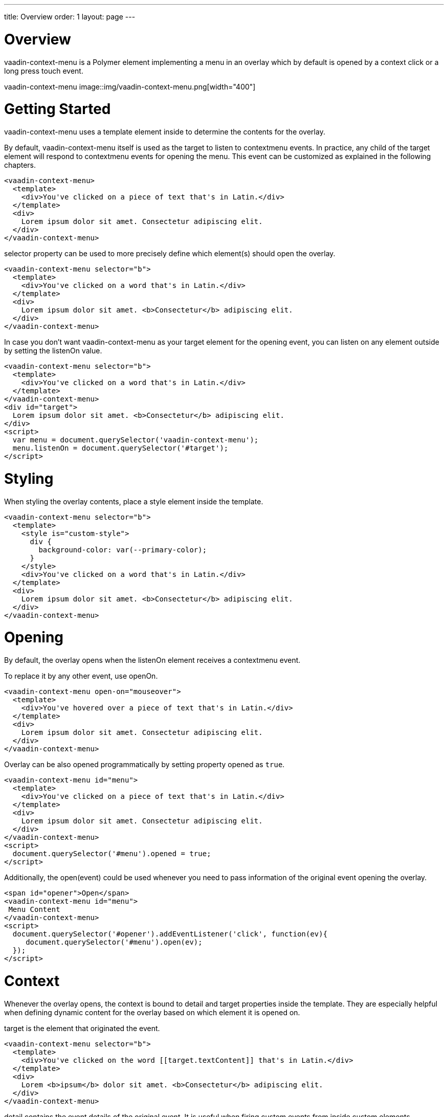 ---
title: Overview
order: 1
layout: page
---

[[vaadin-context-menu.overview]]
= Overview

[vaadinelement]#vaadin-context-menu# is a Polymer element implementing a menu in an overlay which by default is opened by a context click or a long press touch event.

[[figure.vaadin-context-menu.overview]]
[vaadinelement]#vaadin-context-menu#
image::img/vaadin-context-menu.png[width="400"]

[[vaadin-context-menu.getting-started]]
= Getting Started

[vaadinelement]#vaadin-context-menu# uses a [propertyname]#template# element inside to determine the contents for the overlay.

By default, [vaadinelement]#vaadin-context-menu# itself is used as the target to listen to [propertyname]#contextmenu# events.
In practice, any child of the target element will respond to [propertyname]#contextmenu# events for opening the menu.
This event can be customized as explained in the following chapters.

[source,html]
----
<vaadin-context-menu>
  <template>
    <div>You've clicked on a piece of text that's in Latin.</div>
  </template>
  <div>
    Lorem ipsum dolor sit amet. Consectetur adipiscing elit.
  </div>
</vaadin-context-menu>
----

[propertyname]#selector# property can be used to more precisely define which element(s) should open the overlay.

[source,html]
----
<vaadin-context-menu selector="b">
  <template>
    <div>You've clicked on a word that's in Latin.</div>
  </template>
  <div>
    Lorem ipsum dolor sit amet. <b>Consectetur</b> adipiscing elit.
  </div>
</vaadin-context-menu>
----

In case you don't want [vaadinelement]#vaadin-context-menu# as your target element for the opening event, you can listen on any element outside by
setting the [propertyname]#listenOn# value.

[source,html]
----
<vaadin-context-menu selector="b">
  <template>
    <div>You've clicked on a word that's in Latin.</div>
  </template>
</vaadin-context-menu>
<div id="target">
  Lorem ipsum dolor sit amet. <b>Consectetur</b> adipiscing elit.
</div>
<script>
  var menu = document.querySelector('vaadin-context-menu');
  menu.listenOn = document.querySelector('#target');
</script>
----

[[vaadin-context-menu.styling]]
= Styling

When styling the overlay contents, place a [propertyname]#style# element inside the template.

[source,html]
----
<vaadin-context-menu selector="b">
  <template>
    <style is="custom-style">
      div {
        background-color: var(--primary-color);
      }
    </style>
    <div>You've clicked on a word that's in Latin.</div>
  </template>
  <div>
    Lorem ipsum dolor sit amet. <b>Consectetur</b> adipiscing elit.
  </div>
</vaadin-context-menu>
----

[[vaadin-context-menu.opening]]
= Opening

By default, the overlay opens when the [propertyname]#listenOn# element receives a [propertyname]#contextmenu# event.

To replace it by any other event, use [propertyname]#openOn#.

[source,html]
----
<vaadin-context-menu open-on="mouseover">
  <template>
    <div>You've hovered over a piece of text that's in Latin.</div>
  </template>
  <div>
    Lorem ipsum dolor sit amet. Consectetur adipiscing elit.
  </div>
</vaadin-context-menu>
----

Overlay can be also opened programmatically by setting property [propertyname]#opened# as `true`.

[source,html]
----
<vaadin-context-menu id="menu">
  <template>
    <div>You've clicked on a piece of text that's in Latin.</div>
  </template>
  <div>
    Lorem ipsum dolor sit amet. Consectetur adipiscing elit.
  </div>
</vaadin-context-menu>
<script>
  document.querySelector('#menu').opened = true;
</script>
----

Additionally, the [methodname]#open(event)# could be used whenever you need to pass information of
the original event opening the overlay.

[source,html]
----
<span id="opener">Open</span>
<vaadin-context-menu id="menu">
 Menu Content
</vaadin-context-menu>
<script>
  document.querySelector('#opener').addEventListener('click', function(ev){
     document.querySelector('#menu').open(ev);
  });
</script>
----

[[vaadin-context-menu.context]]
= Context

Whenever the overlay opens, the context is bound to [propertyname]#detail# and [propertyname]#target# properties inside the template.
They are especially helpful when defining dynamic content for the overlay based on which element it is opened on.

[propertyname]#target# is the element that originated the event.

[source,html]
----
<vaadin-context-menu selector="b">
  <template>
    <div>You've clicked on the word [[target.textContent]] that's in Latin.</div>
  </template>
  <div>
    Lorem <b>ipsum</b> dolor sit amet. <b>Consectetur</b> adipiscing elit.
  </div>
</vaadin-context-menu>
----

[propertyname]#detail# contains the event details of the original event.
It is useful when firing custom events from inside custom elements.

[source,html]
----
<vaadin-context-menu open-on="latin-word-clicked">
  <template>
    <div>You've clicked on the word [[detail.word]] that's in Latin.</div>
  </template>
  <latin-word-list></latin-word-list>
</vaadin-context-menu>
----

[[vaadin-context-menu.closing]]
== Closing

By default, [vaadinelement]#vaadin-context-menu# closes when a [propertyname]#click# event is triggered inside the overlay.

To replace [propertyname]#click# by any other event, use the [propertyname]#closeOn# property. You can set it to an empty value to avoid closing the overlay on [propertyname]#click#.
Note that the user can always close the overlay clicking outside the overlay, or pressing the escape key.

[source,html]
----
<vaadin-context-menu close-on="mouseout" open-on="mouseover">
  <template>
    <div>You've hovered over a piece of text that's in Latin.</div>
  </template>
  <div>
    Lorem ipsum dolor sit amet. Consectetur adipiscing elit.
  </div>
</vaadin-context-menu>
----
